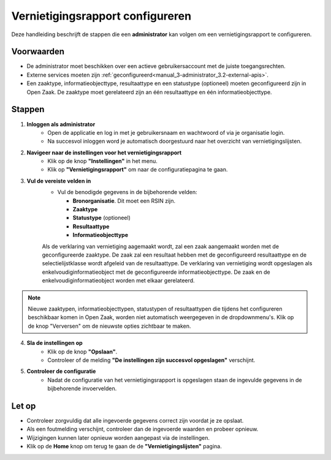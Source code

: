.. _manual_3.4-administrator_3.4-vernietigingsrapport-configureren:

=================================
Vernietigingsrapport configureren
=================================

.. figure:: ../_assets/pages/vernietigingsrapport-configureren.png
   :align: center
   :alt: Vernietigingsrapport configureren schermafbeelding

Deze handleiding beschrijft de stappen die een **administrator** kan volgen om een vernietigingsrapport te configureren.

Voorwaarden
------------
- De administrator moet beschikken over een actieve gebruikersaccount met de juiste toegangsrechten.
- Externe services moeten zijn :ref:`geconfigureerd<manual_3-administrator_3.2-external-apis>`.
- Een zaaktype, informatieobjecttype, resultaattype en een statustype (optioneel) moeten geconfigureerd zijn in Open Zaak.
  De zaaktype moet gerelateerd zijn an één resultaattype en één informatieobjecttype.

Stappen
-------

1. **Inloggen als administrator**
    - Open de applicatie en log in met je gebruikersnaam en wachtwoord of via je organisatie login.
    - Na succesvol inloggen word je automatisch doorgestuurd naar het overzicht van vernietigingslijsten.

2. **Navigeer naar de instellingen voor het vernietigingsrapport**
    - Klik op de knop **"Instellingen"** in het menu. |instellingen_knop|
    - Klik op **"Vernietigingsrapport"** om naar de configuratiepagina te gaan. |vernietigingsrapport_knop|

3. **Vul de vereiste velden in**
    - Vul de benodigde gegevens in de bijbehorende velden:
    
      - **Bronorganisatie**. Dit moet een RSIN zijn.
      - **Zaaktype**
      - **Statustype** (optioneel)
      - **Resultaattype**
      - **Informatieobjecttype**

    Als de verklaring van vernietiging aagemaakt wordt, zal een zaak aangemaakt worden met de geconfigureerde zaaktype. De zaak zal een resultaat hebben 
    met de geconfigureerd resultaattype en de selectielijstklasse wordt afgeleid van de resultaattype. De verklaring van vernietiging wordt opgeslagen als
    enkelvoudiginformatieobject met de geconfigureerde informatieobjecttype. De zaak en de enkelvoudiginformatieobject worden met elkaar gerelateerd.

.. note::

    Nieuwe zaaktypen, informatieobjecttypen, statustypen of resultaattypen die tijdens het configureren beschikbaar komen in 
    Open Zaak, worden niet automatisch weergegeven in de dropdownmenu's. Klik op de knop "Verversen" om de nieuwste 
    opties zichtbaar te maken. |verversen_knop|

.. |verversen_knop| image:: ../_assets/verversen-knop.png
   :alt: Knop om zaaktypen, informatieobjecttypen, statustypen en resultaattypen te verversen
   :height: 26px

4. **Sla de instellingen op**
    - Klik op de knop **"Opslaan"**. |opslaan_knop|
    - Controleer of de melding **"De instellingen zijn succesvol opgeslagen"** verschijnt.

5. **Controleer de configuratie**
    - Nadat de configuratie van het vernietigingsrapport is opgeslagen staan de ingevulde gegevens in de bijbehorende
      invoervelden.

Let op
------
- Controleer zorgvuldig dat alle ingevoerde gegevens correct zijn voordat je ze opslaat.
- Als een foutmelding verschijnt, controleer dan de ingevoerde waarden en probeer opnieuw.
- Wijzigingen kunnen later opnieuw worden aangepast via de instellingen.
- Klik op de **Home** knop om terug te gaan de de **"Vernietigingslijsten"** pagina. |home|

.. |instellingen_knop| image:: ../_assets/instellingen-knop.png
   :alt: Instellingen knop
   :height: 32px

.. |vernietigingsrapport_knop| image:: ../_assets/vernietigingsrapport-knop.png
   :alt: Vernietigingsrapport knop
   :height: 42px

.. |opslaan_knop| image:: ../_assets/opslaan-knop.png
   :alt: Opslaan knop
   :height: 26px

.. |home| image:: ../_assets/home.png
    :alt: Home knop
    :height: 32px
